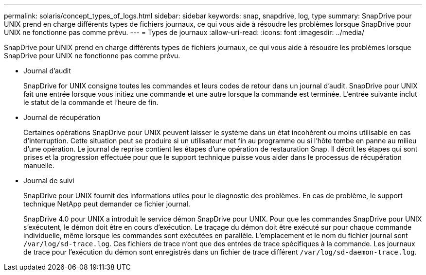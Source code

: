 ---
permalink: solaris/concept_types_of_logs.html 
sidebar: sidebar 
keywords: snap, snapdrive, log, type 
summary: SnapDrive pour UNIX prend en charge différents types de fichiers journaux, ce qui vous aide à résoudre les problèmes lorsque SnapDrive pour UNIX ne fonctionne pas comme prévu. 
---
= Types de journaux
:allow-uri-read: 
:icons: font
:imagesdir: ../media/


[role="lead"]
SnapDrive pour UNIX prend en charge différents types de fichiers journaux, ce qui vous aide à résoudre les problèmes lorsque SnapDrive pour UNIX ne fonctionne pas comme prévu.

* Journal d'audit
+
SnapDrive for UNIX consigne toutes les commandes et leurs codes de retour dans un journal d'audit. SnapDrive pour UNIX fait une entrée lorsque vous initiez une commande et une autre lorsque la commande est terminée. L'entrée suivante inclut le statut de la commande et l'heure de fin.

* Journal de récupération
+
Certaines opérations SnapDrive pour UNIX peuvent laisser le système dans un état incohérent ou moins utilisable en cas d'interruption. Cette situation peut se produire si un utilisateur met fin au programme ou si l'hôte tombe en panne au milieu d'une opération. Le journal de reprise contient les étapes d'une opération de restauration Snap. Il décrit les étapes qui sont prises et la progression effectuée pour que le support technique puisse vous aider dans le processus de récupération manuelle.

* Journal de suivi
+
SnapDrive pour UNIX fournit des informations utiles pour le diagnostic des problèmes. En cas de problème, le support technique NetApp peut demander ce fichier journal.

+
SnapDrive 4.0 pour UNIX a introduit le service démon SnapDrive pour UNIX. Pour que les commandes SnapDrive pour UNIX s'exécutent, le démon doit être en cours d'exécution. Le traçage du démon doit être exécuté sur pour chaque commande individuelle, même lorsque les commandes sont exécutées en parallèle. L'emplacement et le nom du fichier journal sont `/var/log/sd-trace.log`. Ces fichiers de trace n'ont que des entrées de trace spécifiques à la commande. Les journaux de trace pour l'exécution du démon sont enregistrés dans un fichier de trace différent `/var/log/sd-daemon-trace.log`.


